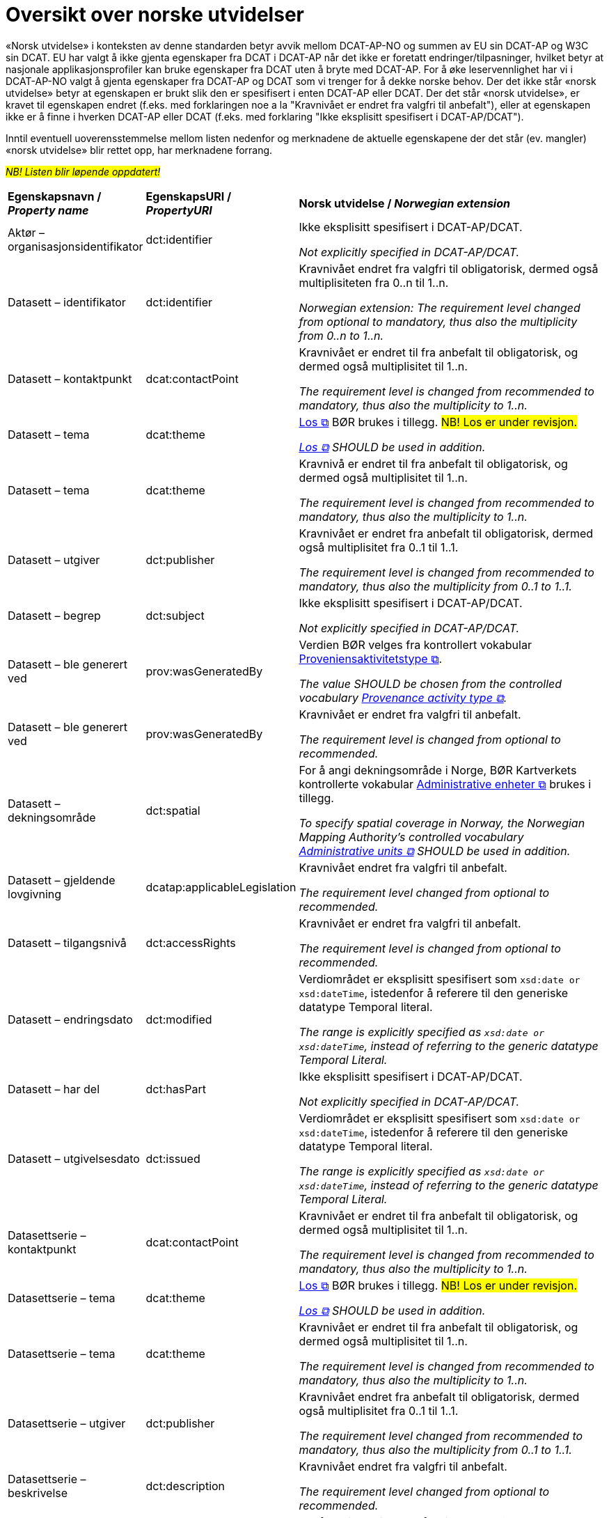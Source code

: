 = Oversikt over norske utvidelser [[Oversikt-norske-utvidelser]]

// kommentar: dette er ren klipp-og-lim fra kapitlene for å gjenta norske utvidelser i en samlet oversikt

«Norsk utvidelse» i konteksten av denne standarden betyr avvik mellom DCAT-AP-NO og summen av EU sin DCAT-AP og W3C sin DCAT. EU har valgt å ikke gjenta egenskaper fra DCAT i DCAT-AP når det ikke er foretatt endringer/tilpasninger, hvilket betyr at nasjonale applikasjonsprofiler kan bruke egenskaper fra DCAT uten å bryte med DCAT-AP. For å øke leservennlighet har vi i DCAT-AP-NO valgt å gjenta egenskaper fra DCAT-AP og DCAT som vi trenger for å dekke norske behov. Der det ikke står «norsk utvidelse» betyr at egenskapen er brukt slik den er spesifisert i enten DCAT-AP eller DCAT. Der det står «norsk utvidelse», er kravet til egenskapen endret (f.eks. med forklaringen noe a la "Kravnivået er endret fra valgfri til anbefalt"), eller at egenskapen ikke er å finne i hverken DCAT-AP eller DCAT (f.eks. med forklaring "Ikke eksplisitt spesifisert i DCAT-AP/DCAT").

Inntil eventuell uoverensstemmelse mellom listen nedenfor og merknadene de aktuelle egenskapene der det står (ev. mangler) «norsk utvidelse» blir rettet opp, har merknadene forrang.

#_NB! Listen blir løpende oppdatert!_#

[cols="20,20,60"]
|===
|*Egenskapsnavn / _Property name_* |*EgenskapsURI / _PropertyURI_*| *Norsk utvidelse / _Norwegian extension_* 
| Aktør – organisasjonsidentifikator | dct:identifier |  
Ikke eksplisitt spesifisert i DCAT-AP/DCAT. 

 _Not explicitly specified in DCAT-AP/DCAT._
| Datasett – identifikator | dct:identifier | 
Kravnivået endret fra valgfri til obligatorisk, dermed også multiplisiteten fra 0..n til 1..n. 

_Norwegian extension: The requirement level changed from optional to mandatory, thus also the multiplicity from 0..n to 1..n._
| Datasett – kontaktpunkt | dcat:contactPoint |
Kravnivået er endret til fra anbefalt til obligatorisk, og dermed også multiplisitet til 1..n. 

_The requirement level is changed from recommended to mandatory, thus also the multiplicity to 1..n._
| Datasett – tema | dcat:theme |
https://psi.norge.no/los/struktur.html[Los &#x29C9;, window="_blank", role="ext-link"] BØR brukes i tillegg. #NB! Los er under revisjon.#

__https://psi.norge.no/los/struktur.html[Los &#x29C9;, window="_blank", role="ext-link"] SHOULD be used in addition.__
| Datasett – tema | dcat:theme |
Kravnivå er endret til fra anbefalt til obligatorisk, og dermed også multiplisitet til 1..n.

__The requirement level is changed from recommended to mandatory, thus also the multiplicity to 1..n.__
| Datasett – utgiver | dct:publisher |
Kravnivået er endret fra anbefalt til obligatorisk, dermed også multiplisitet fra 0..1 til 1..1.

__The requirement level is changed from recommended to mandatory, thus also the multiplicity from 0..1 to 1..1.__
| Datasett – begrep | dct:subject |
Ikke eksplisitt spesifisert i DCAT-AP/DCAT.

__Not explicitly specified in DCAT-AP/DCAT.__
| Datasett – ble generert ved | prov:wasGeneratedBy |
Verdien BØR velges fra kontrollert vokabular https://data.norge.no/vocabulary/provenance-activity-type[Proveniensaktivitetstype &#x29C9;, window="_blank", role="ext-link"].

__The value SHOULD be chosen from the controlled vocabulary https://data.norge.no/vocabulary/provenance-activity-type[Provenance activity type &#x29C9;, window="_blank", role="ext-link"].__
| Datasett – ble generert ved | prov:wasGeneratedBy |
Kravnivået er endret fra valgfri til anbefalt.

__The requirement level is changed from optional to recommended.__
| Datasett – dekningsområde | dct:spatial | 
For å angi dekningsområde i Norge, BØR Kartverkets kontrollerte vokabular https://data.geonorge.no/administrativeEnheter/nasjon/doc/173163[Administrative enheter &#x29C9;, window="_blank", role="ext-link"] brukes i tillegg.

__To specify spatial coverage in Norway, the Norwegian Mapping Authority’s controlled vocabulary https://sws.geonames.org/[Administrative units &#x29C9;, window="_blank", role="ext-link"] SHOULD be used in addition.__
| Datasett – gjeldende lovgivning | dcatap:applicableLegislation |
Kravnivået endret fra valgfri til anbefalt.

__The requirement level changed from optional to recommended.__
| Datasett – tilgangsnivå | dct:accessRights |
Kravnivået er endret fra valgfri til anbefalt.

__The requirement level is changed from optional to recommended.__
| Datasett – endringsdato | dct:modified |
Verdiområdet er eksplisitt spesifisert som `xsd:date or xsd:dateTime`, istedenfor å referere til den generiske datatype Temporal literal.

__The range is explicitly specified as `xsd:date or xsd:dateTime`, instead of referring to the generic datatype Temporal Literal.__
| Datasett – har del | dct:hasPart | 
Ikke eksplisitt spesifisert i DCAT-AP/DCAT. 

__Not explicitly specified in DCAT-AP/DCAT.__
| Datasett – utgivelsesdato | dct:issued | 
Verdiområdet er eksplisitt spesifisert som `xsd:date or xsd:dateTime`, istedenfor å referere til den generiske datatype Temporal literal.

__The range is explicitly specified as `xsd:date or xsd:dateTime`, instead of referring to the generic datatype Temporal Literal.__
| Datasettserie – kontaktpunkt | dcat:contactPoint |
Kravnivået er endret til fra anbefalt til obligatorisk, og dermed også multiplisitet til 1..n.

__The requirement level is changed from recommended to mandatory, thus also the multiplicity to 1..n.__
| Datasettserie – tema | dcat:theme | 
https://psi.norge.no/los/struktur.html[Los &#x29C9;, window="_blank", role="ext-link"] BØR brukes i tillegg. #NB! Los er under revisjon.#

__https://psi.norge.no/los/struktur.html[Los &#x29C9;, window="_blank", role="ext-link"] SHOULD be used in addition.__
| Datasettserie – tema | dcat:theme | 
Kravnivået er endret til fra anbefalt til obligatorisk, og dermed også multiplisitet til 1..n.

__The requirement level is changed from recommended to mandatory, thus also the multiplicity to 1..n.__
| Datasettserie – utgiver | dct:publisher |
Kravnivået endret fra anbefalt til obligatorisk, dermed også multiplisitet fra 0..1 til 1..1.

__The requirement level changed from recommended to mandatory, thus also the multiplicity from 0..1 to 1..1.__
| Datasettserie – beskrivelse | dct:description |
Kravnivået endret fra valgfri til anbefalt.

__The requirement level changed from optional to recommended.__
| Datasettserie – dekningsområde | dct:spatial | 
For å angi dekningsområde i Norge, BØR Kartverkets kontrollerte vokabular https://data.geonorge.no/administrativeEnheter/nasjon/doc/173163[Administrative enheter &#x29C9;, window="_blank", role="ext-link"] brukes i tillegg.

__To specify spatial coverage in Norway, the Norwegian Mapping Authority’s controlled vocabulary https://sws.geonames.org/[Administrative units &#x29C9;, window="_blank", role="ext-link"] SHOULD be used in addition.__
| Datasettserie – gjeldende lovgivning | dcatap:applicableLegislation |
Kravnivået endret fra valgfri til anbefalt.

__The requirement level changed from optional to recommended.__
| Datasettserie – endringsdato | dct:modified |
Verdiområdet er eksplisitt spesifisert som `xsd:date or xsd:dateTime`, istedenfor å referere til den generiske datatype Temporal literal.

__The range is explicitly specified as `xsd:date or xsd:dateTime`, instead of referring to the generic datatype Temporal Literal.__
| Datasettserie – utgivelsesdato | dct:issued |
Verdiområdet er eksplisitt spesifisert som `xsd:date or xsd:dateTime`, istedenfor å referere til den generiske datatype Temporal literal.

__The range is explicitly specified as `xsd:date or xsd:dateTime`, instead of referring to the generic datatype Temporal Literal.__
| Datatjeneste – endepunktsURL | dcat:endpointURL |
Kravnivået er endret til fra anbefalt til obligatorisk, og dermed også multiplisitet til 1..n.

__The requirement level is changed from recommended to mandatory, thus also the multiplicity to 1..n.__
| Datatjeneste – identifikator | dct:identifier |
Kravnivået endret fra valgfri (i DCAT) til obligatorisk, dermed også multiplisitet fra 0..n til 1..n.

__The requirement level changed from optional (in DCAT) to mandatory, thus also the multiplicity from 0..n to 1..n.__
| Datatjeneste – kontaktpunkt | dcat:contactPoint |
Kravnivået er endret til fra anbefalt til obligatorisk, og dermed også multiplisitet til 1..n.

__The requirement level is changed from recommended to mandatory, thus also the multiplicity to 1..n.__
| Datatjeneste – format | dct:format |
Kravnivå endret fra valgfri til anbefalt.

__The requirement level changed from optional to recommended.__
| Datatjeneste – gjeldende lovgivning | dcatap:applicableLegislation |
Kravnivået endret fra valgfri til anbefalt.

__The requirement level changed from optional to recommended.__
| Datatjeneste – tema | dcat:theme |
https://psi.norge.no/los/struktur.html[Los &#x29C9;, window="_blank", role="ext-link"] BØR brukes i tillegg. #NB! Los er under revisjon.#

__https://psi.norge.no/los/struktur.html[Los &#x29C9;, window="_blank", role="ext-link"] SHOULD be used in addition.__
| Datatjeneste – dokumentasjon | foaf:page |
Ikke eksplisitt spesifisert i DCAT-AP/DCAT.

__Not explicitly specified in DCAT-AP/DCAT.__
| Datatjeneste – lisens | dct:license |
Verdien SKAL velges fra EUs kontrollerte vokabular https://op.europa.eu/en/web/eu-vocabularies/concept-scheme/-/resource?uri=http://publications.europa.eu/resource/authority/licence[__Licence__ &#x29C9;, window="_blank", role="ext-link"].

__The value MUST be chosen from EU's controlled vocabulary https://op.europa.eu/en/web/eu-vocabularies/concept-scheme/-/resource?uri=http://publications.europa.eu/resource/authority/licence[Licence &#x29C9;, window="_blank", role="ext-link"]__
| Datatjeneste – medietype | dcat:mediaType |
Ikke eksplisitt spesifisert i DCAT-AP/DCAT.

__Not explicitly specified in DCAT-AP/DCAT.__
| Distribusjon – beskrivelse | dct:description |
Kravnivå endret fra valgfri til anbefalt.

__The requirement level changed from optional to recommended.__
| Distribusjon – lisens | dct:license| 
Verdien SKAL velges fra EUs kontrollerte vokabular https://op.europa.eu/en/web/eu-vocabularies/concept-scheme/-/resource?uri=http://publications.europa.eu/resource/authority/licence[__Licence__ &#x29C9;, window="_blank", role="ext-link"].

__The value MUST be chosen from EU's controlled vocabulary https://op.europa.eu/en/web/eu-vocabularies/concept-scheme/-/resource?uri=http://publications.europa.eu/resource/authority/licence[Licence &#x29C9;, window="_blank", role="ext-link"].__
| Distribusjon – status | adms:status |
Kravnivå endret fra valgfri til anbefalt, fordi status på distribusjon er viktig å vite når man skal vurdere om en distribusjon skal/kan brukes.

__The requirement level changed from optional to recommended.__
| Distribusjon – tilgjengelighet | dcatap:availability |
Kravnivå endret fra valgfri til anbefalt.

__The requirement level changed from optional to recommended.__
| Distribusjon – endringsdato | dct:modified |
Verdiområdet er eksplisitt spesifisert som `xsd:date or xsd:dateTime`, istedenfor å referere til den generiske datatype Temporal literal.

__The range is explicitly specified as `xsd:date or xsd:dateTime`, instead of referring to the generic datatype Temporal Literal.__
| Distribusjon – utgivelsesdato | dct:issued |
Verdiområdet er eksplisitt spesifisert som `xsd:date or xsd:dateTime`, istedenfor å referere til den generiske datatype Temporal literal.

__The range is explicitly specified as `xsd:date or xsd:dateTime`, instead of referring to the generic datatype Temporal Literal.__
| Dokument – språk | dct:language |
Ikke eksplisitt spesifisert i DCAT-AP/DCAT.

__Not explicitly specified in DCAT-AP/DCAT.__
| Dokument – tittel | dct:title |
Ikke eksplisitt spesifisert i DCAT-AP/DCAT.

__Not explicitly specified in DCAT-AP/DCAT.__
| Katalog – identifikator | dct:identifier |
Kravnivået endret fra valgfri (i DCAT) til obligatorisk, dermed også multiplisitet fra 0..1 til 1..1.

__The requirement level changed from optional (in DCAT) to mandatory, thus also the multiplicity from 0..1 to 1..1.__
| Katalog – kontaktpunkt | dcat:contactPoint |
Kravnivået endret fra valgfri (i DCAT) til obligatorisk, dermed også multiplisitet fra 0..1 til 1..1.

__The requirement level changed from optional (in DCAT) to mandatory, thus also the multiplicity from 0..1 to 1..1.__
| Katalog – endringsdato | dct:modified |
Verdiområdet er eksplisitt spesifisert som `xsd:date or xsd:dateTime`, istedenfor å referere til den generiske datatype Temporal literal. 

__The range is explicitly specified as `xsd:date or xsd:dateTime`, instead of referring to the generic datatype Temporal Literal.__
| Katalog – lisens | dct:license |
Verdien SKAL velges fra EUs kontrollerte vokabular https://op.europa.eu/en/web/eu-vocabularies/concept-scheme/-/resource?uri=http://publications.europa.eu/resource/authority/licence[__Licence__ &#x29C9;, window="_blank", role="ext-link"].

__The value MUST be chosen from EU's controlled vocabulary https://op.europa.eu/en/web/eu-vocabularies/concept-scheme/-/resource?uri=http://publications.europa.eu/resource/authority/licence[Licence &#x29C9;, window="_blank", role="ext-link"].__
| Katalog – temaer | dcat:themeTaxonomy |
https://psi.norge.no/los/struktur.html[Los &#x29C9;, window="_blank", role="ext-link"] BØR brukes. #NB! Los er under revisjon.#

__https://psi.norge.no/los/struktur.html[Los &#x29C9;, window="_blank", role="ext-link"] SHOULD be used.__
| Katalog – utgivelsesdato | dct:issued |
Verdiområdet er eksplisitt spesifisert som `xsd:date or xsd:dateTime`, istedenfor å referere til den generiske datatype Temporal literal. 

__The range is explicitly specified as `xsd:date or xsd:dateTime`, instead of referring to the generic datatype Temporal Literal.__
| Katalogpost – endringsdato | dct:modified |
Verdiområdet er eksplisitt spesifisert som `xsd:date or xsd:dateTime`, istedenfor å referere til den generiske datatype Temporal literal.

__The range is explicitly specified as `xsd:date or xsd:dateTime`, instead of referring to the generic datatype Temporal Literal.__
| Katalogpost – utgivelsesdato | dct:issued |
Verdiområdet er eksplisitt spesifisert som `xsd:date or xsd:dateTime`, istedenfor å referere til den generiske datatype Temporal literal.

__The range is explicitly specified as `xsd:date or xsd:dateTime`, instead of referring to the generic datatype Temporal Literal.__
| Lisensdokument – lisenstype | dct:type |
Verdien SKAL velges fra kontrollerte vokabular https://raw.githubusercontent.com/SEMICeu/ADMS-AP/master/purl.org/ADMS_SKOS_v1.00.rdf[__ADMS licence type__ &#x29C9;, window="_blank", role="ext-link"]  (lenket ressurs er i RDF).

__The value MUST be chosen from the controlled vocabulary https://raw.githubusercontent.com/SEMICeu/ADMS-AP/master/purl.org/ADMS_SKOS_v1.00.rdf[ADMS licence type &#x29C9;, window="_blank", role="ext-link"] (the linked resource is in RDF).__
| Regulativ ressurs – beskrivelse | dct:description |
Ikke eksplisitt spesifisert DCAT-AP/DCAT.

__Not explicitly specified in DCAT-AP/DCAT.__
| Regulativ ressurs – identifikator | dct:identifier |
Ikke eksplisitt spesifisert DCAT-AP/DCAT.

__Not explicitly specified in DCAT-AP/DCAT.__
| Regulativ ressurs – referanse | rdfs:seeAlso |
Ikke eksplisitt spesifisert DCAT-AP/DCAT.

__Not explicitly specified in DCAT-AP/DCAT.__
| Regulativ ressurs – språk | dct:language |
Ikke eksplisitt spesifisert DCAT-AP/DCAT.

__Not explicitly specified in DCAT-AP/DCAT.__
| Regulativ ressurs – tittel | dct:title |
Ikke eksplisitt spesifisert DCAT-AP/DCAT.

__Not explicitly specified in DCAT-AP/DCAT.__
| Regulativ ressurs – type | dct:type |
Ikke eksplisitt spesifisert DCAT-AP/DCAT.

__Not explicitly specified in DCAT-AP/DCAT.__
| Regulativ ressurs – relatert regulativ ressurs | dct:relation |
Ikke eksplisitt spesifisert DCAT-AP/DCAT.

__Not explicitly specified in DCAT-AP/DCAT.__
| Standard – har tittel | dct:title |
Ikke eksplisitt spesifisert DCAT-AP/DCAT.

__Not explicitly specified in DCAT-AP/DCAT.__
| Standard – har referanse | rdfs:seeAlso |
Ikke eksplisitt spesifisert DCAT-AP/DCAT.

__Not explicitly specified in DCAT-AP/DCAT.__
| Standard – har versjonsnummer | dcat:version |
Ikke eksplisitt spesifisert DCAT-AP/DCAT.

__Not explicitly specified in DCAT-AP/DCAT.__
| Tidsrom – sluttdato/tid | dcat:endDate |
Verdiområdet er eksplisitt spesifisert som `xsd:date or xsd:dateTime`, istedenfor å referere til den generiske datatype Temporal literal.

__The range is explicitly specified as `xsd:date or xsd:dateTime`, instead of referring to the generic datatype Temporal Literal.__
| Tidsrom – startdato/tid | dcat:startDate |
Verdiområdet er eksplisitt spesifisert som `xsd:date or xsd:dateTime`, istedenfor å referere til den generiske datatype Temporal literal.

__The range is explicitly specified as `xsd:date or xsd:dateTime`, instead of referring to the generic datatype Temporal Literal.__
|===

